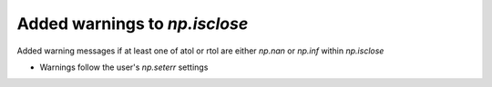 Added warnings to `np.isclose`
---------------------------------
Added warning messages if at least one of atol or rtol are
either `np.nan` or `np.inf` within `np.isclose`

* Warnings follow the user's `np.seterr` settings

